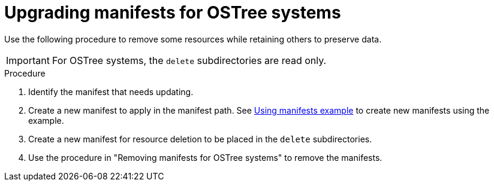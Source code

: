 // Module included in the following assemblies:
//
// * microshift/running_applications/microshift-deleting-resource-manifests.adoc

:_mod-docs-content-type: PROCEDURE
[id="microshift-manifests-upgrade-scenario-ostree_{context}"]
= Upgrading manifests for OSTree systems

Use the following procedure to remove some resources while retaining others to preserve data.

[IMPORTANT]
====
For OSTree systems, the `delete` subdirectories are read only.
====

.Procedure

. Identify the manifest that needs updating.
. Create a new manifest to apply in the manifest path. See link:https://docs.redhat.com/en/documentation/red_hat_build_of_microshift/{ocp-version}/html/running_applications/applications-with-microshift#microshift-applying-manifests-example_applications-microshift[Using manifests example] to create new manifests using the example.
. Create a new manifest for resource deletion to be placed in the `delete` subdirectories.
. Use the procedure in "Removing manifests for OSTree systems" to remove the manifests.